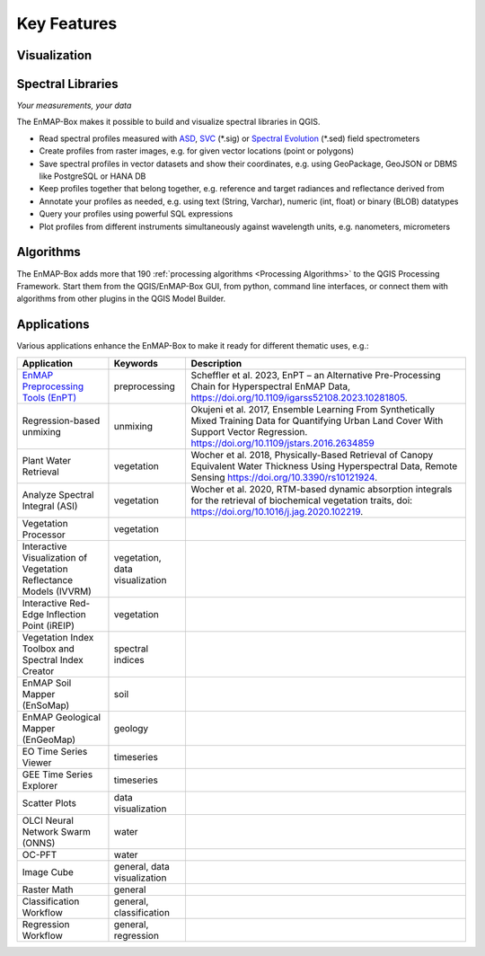 
.. _features:

============
Key Features
============

Visualization
=============

.. tabs::

    .. tab:: Maps

        *Like QGIS, just more maps*

        * visualize raster and vector data *interactively* and in *multiple maps*, e.g. to compare different
          band combinations or satellite observations.
        * each map has it's individual and fully customizable layer-tree
        * free arrangement of maps, e.g. side-by-side, horizontally, vertically or in nested-layouts
        * maps can be linked spatially, e.g. to always have the same map scale, show the same map-center, or both
        * raster layers can be linked spectrally to always show band combinations with similar wavelengths

    .. tab:: Hyperspectral Data

        *Think in wavelengths, not band numbers*

        * fast-selection of raster bands and band combination based on wavelength regions
        * fast-selection of RGB rendering presets based on well-known wavelength combinations,
          e.g. True Color, NIR-SWIR-Red, ...
        * link raster visualization spectrally to  always show similar wavelength combinations,
          no-matter how many bands your raster sources have

    .. tab:: Data Rendering

        *Explore your raster data interactively*

        New raster renderers enhance the visualization of imaging spectroscopy data and outputs
        of state-of-the art approaches, e.g.:

        .. list-table::

            *   - Bivariate Color rendering
                - Class-fraction or probability renderering
                - CMYK and HSV color rendering

            *   - Decorelation Stretch Renderer
                - Multisource Multiband color rendering
                -


Spectral Libraries
==================

*Your measurements, your data*

The EnMAP-Box makes it possible to build and visualize spectral libraries in QGIS.

* Read spectral profiles measured with
  `ASD <https://www.malvernpanalytical.com/en/products/product-range/asd-range/fieldspec-range>`_,
  `SVC <https://spectravista.com/>`_ (\*.sig) or
  `Spectral Evolution <https://spectralevolution.com/remote-sensing-spectroradiometers/>`_ (\*.sed)
  field spectrometers
* Create profiles from raster images, e.g. for given vector locations (point or polygons)
* Save spectral profiles in vector datasets and show their coordinates, e.g. using
  GeoPackage, GeoJSON or DBMS like PostgreSQL or HANA DB
* Keep profiles together that belong together, e.g. reference and target radiances and reflectance derived from
* Annotate your profiles as needed, e.g. using text (String, Varchar), numeric (int, float) or binary (BLOB) datatypes
* Query your profiles using powerful SQL expressions
* Plot profiles from different instruments simultaneously against wavelength units, e.g. nanometers, micrometers


Algorithms
==========

The EnMAP-Box adds more that 190 :ref:`processing algorithms <Processing Algorithms>` to the QGIS Processing Framework.
Start them from the QGIS/EnMAP-Box GUI, from python, command line interfaces, or
connect them with algorithms from other plugins in the QGIS Model Builder.

.. tabs::

    .. tab:: GUI

        .. image:: /img/fit_classification.png

    .. tab:: Python

        .. code-block:: python

            <show python example>


    .. tab:: Windows (CLI)

        Open the OSGeo4W or conda shell and call:

        .. code-block:: batch

            qgis_process run enmapbox:PredictClassificationLayer ^
                  --raster="%data_dir%\enmap_potsdam.tif" ^
                  --classifier="%output_dir%\rfc_fit.pkl" ^
                  --matchByName=1 ^
                  --outputClassification="%output_dir%\classification.tif"
    .. tab::
        Linux (bash)

        .. code-block:: bash

            qgis_process run enmapbox:PredictClassificationLayer \
                  --raster="$data_dir/enmap_potsdam.tif" \
                  --classifier="$output_dir/rfc_fit.pkl" \
                  --matchByName=1 \
                  --outputClassification="$output_dir/classification.tif"

    .. tab:: Model Designer

        Using the `QGIS Model Designer <https://docs.qgis.org/3.34/en/docs/user_manual/processing/modeler.html>`_ you
        can connect EnMAP processing algorithms with others and create powerful processing models.

        .. image:: /img/graphical_model_classification.png

Applications
============

Various applications enhance the EnMAP-Box to make it ready
for different thematic uses, e.g.:

.. list-table::
    :header-rows: 1
    :class: sphinx-datatable

    *   - Application
        - Keywords
        - Description

    *   - `EnMAP Preprocessing Tools (EnPT) <https://enmap.git-pages.gfz-potsdam.de/GFZ_Tools_EnMAP_BOX/EnPT/doc/>`_
        - preprocessing
        - Scheffler et al. 2023, EnPT – an Alternative Pre-Processing Chain for Hyperspectral EnMAP Data,
          https://doi.org/10.1109/igarss52108.2023.10281805.

    *   - Regression-based unmixing
        - unmixing
        - Okujeni et al. 2017, Ensemble Learning From Synthetically Mixed Training
          Data for Quantifying Urban Land Cover With Support Vector Regression.
          https://doi.org/10.1109/jstars.2016.2634859

    *   - Plant Water Retrieval
        - vegetation
        - Wocher et al. 2018, Physically-Based Retrieval of Canopy Equivalent Water Thickness Using Hyperspectral Data, Remote Sensing
          https://doi.org/10.3390/rs10121924.

    *   - Analyze Spectral Integral (ASI)
        - vegetation
        - Wocher et al. 2020, RTM-based dynamic absorption integrals for the retrieval of biochemical vegetation traits,
          doi: https://doi.org/10.1016/j.jag.2020.102219.

    *   - Vegetation Processor
        - vegetation
        -

    *   - Interactive Visualization of Vegetation Reflectance Models (IVVRM)
        - vegetation, data visualization
        -

    *   - Interactive Red-Edge Inflection Point (iREIP)
        - vegetation
        -

    *   - Vegetation Index Toolbox and Spectral Index Creator
        - spectral indices
        -

    *   - EnMAP Soil Mapper (EnSoMap)
        - soil
        -

    *   - EnMAP Geological Mapper (EnGeoMap)
        - geology
        -

    *   - EO Time Series Viewer
        - timeseries
        -

    *   - GEE Time Series Explorer
        - timeseries
        -

    *   - Scatter Plots
        - data visualization
        -

    *   - OLCI Neural Network Swarm (ONNS)
        - water
        -

    *   - OC-PFT
        - water
        -

    *   - Image Cube
        - general, data visualization
        -

    *   - Raster Math
        - general
        -

    *   - Classification Workflow
        - general, classification
        -

    *   - Regression Workflow
        - general, regression
        -

